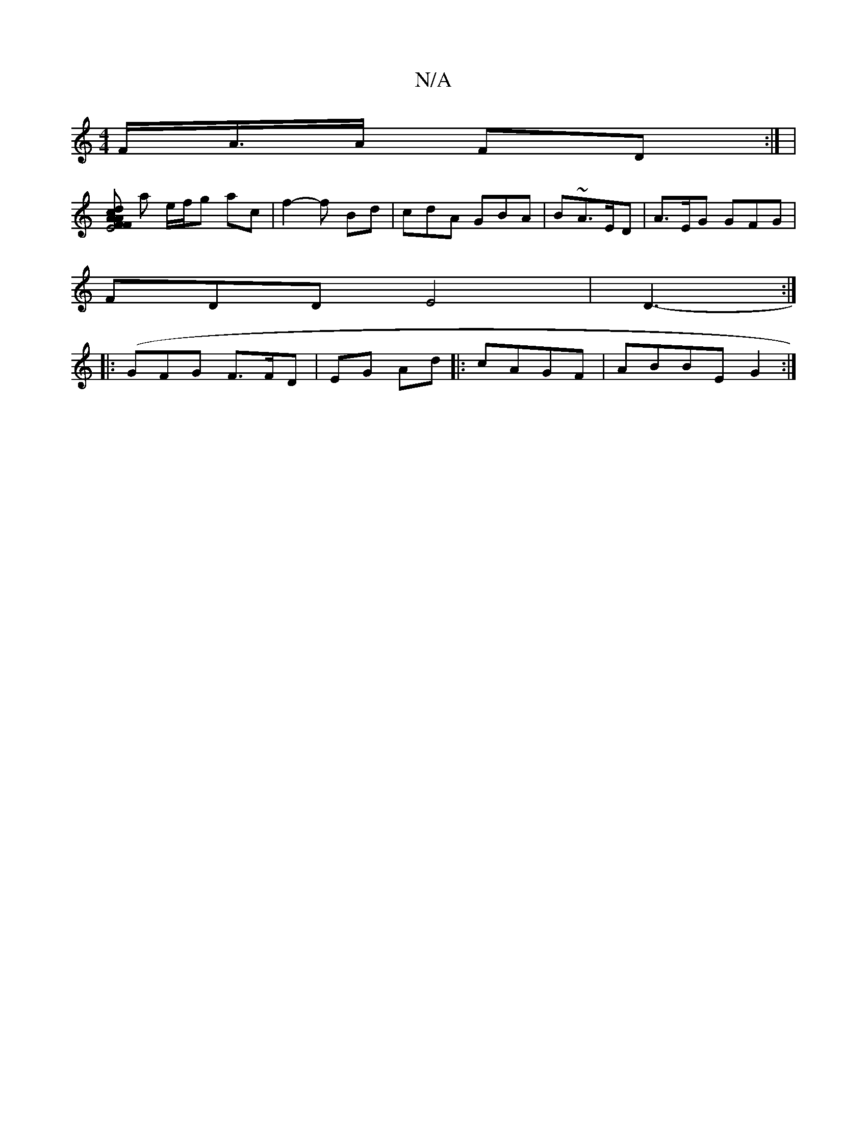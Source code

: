 X:1
T:N/A
M:4/4
R:N/A
K:Cmajor
F<A/A/2- FD:| |
[c<A A2F|E4 | dFBd eG | A/A/ c/ A/4|AD FD | d3/2 |]
a e/f/g ac | f2- f Bd|cdA GBA | B~A3/E/D | A>EG GFG |
FDD E4|D3-:|
|:(GFG F>FD|EG Ad |: cAGF|ABBE G2 :|

{d}B3-B/G/ | cB d4 ||
eg _a